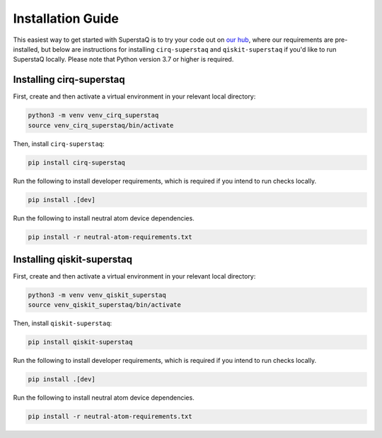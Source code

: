 Installation Guide
==================
This easiest way to get started with SuperstaQ is to try your code out on `our hub <https://hub.super.tech/>`_, where our requirements are pre-installed, but below are instructions for installing ``cirq-superstaq`` and ``qiskit-superstaq`` if you'd like to run SuperstaQ locally. Please note that Python version 3.7 or higher is required.


Installing cirq-superstaq
-------------------------
First, create and then activate a virtual environment in your relevant local directory:

.. code-block:: bash

    python3 -m venv venv_cirq_superstaq
    source venv_cirq_superstaq/bin/activate

Then, install ``cirq-superstaq``:

.. code-block:: bash

    pip install cirq-superstaq

Run the following to install developer requirements, which is required if you intend to run checks locally.

.. code-block:: bash

    pip install .[dev]

Run the following to install neutral atom device dependencies.

.. code-block:: bash

    pip install -r neutral-atom-requirements.txt


Installing qiskit-superstaq
---------------------------
First, create and then activate a virtual environment in your relevant local directory:

.. code-block:: bash

    python3 -m venv venv_qiskit_superstaq
    source venv_qiskit_superstaq/bin/activate

Then, install ``qiskit-superstaq``:

.. code-block:: bash
    
    pip install qiskit-superstaq

Run the following to install developer requirements, which is required if you intend to run checks locally.

.. code-block:: bash

    pip install .[dev]

Run the following to install neutral atom device dependencies.

.. code-block:: bash

    pip install -r neutral-atom-requirements.txt
